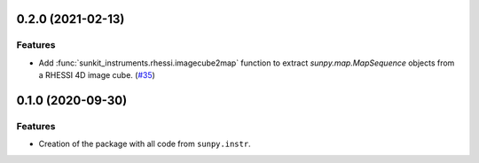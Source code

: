 0.2.0 (2021-02-13)
==================

Features
--------

- Add :func:`sunkit_instruments.rhessi.imagecube2map` function to extract `sunpy.map.MapSequence` objects from a RHESSI 4D image cube. (`#35 <https://github.com/sunpy/sunkit-instruments/pull/35>`__)


0.1.0 (2020-09-30)
==================

Features
--------

- Creation of the package with all code from ``sunpy.instr``.
